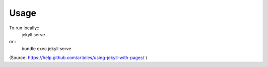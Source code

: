 .. author: Samuel Gaehwiler

*****
Usage
*****

To run locally::
    jekyll serve

or::
    bundle exec jekyll serve
(Source: https://help.github.com/articles/using-jekyll-with-pages/ )
